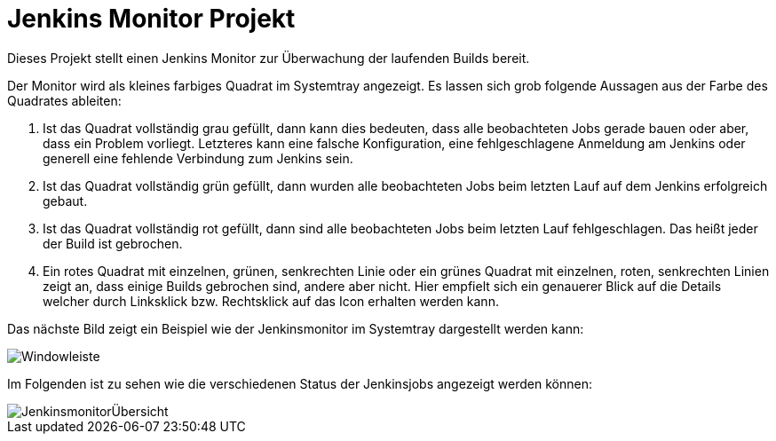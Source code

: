 # Jenkins Monitor Projekt

Dieses Projekt stellt einen Jenkins Monitor zur Überwachung der laufenden Builds bereit.

Der Monitor wird als kleines farbiges Quadrat im Systemtray angezeigt. Es lassen sich grob
folgende Aussagen aus der Farbe des Quadrates ableiten:

1. Ist das Quadrat vollständig grau gefüllt, dann kann dies bedeuten, dass alle beobachteten Jobs gerade bauen oder
aber, dass ein Problem vorliegt. Letzteres kann eine falsche Konfiguration, eine fehlgeschlagene Anmeldung am Jenkins
oder generell eine fehlende Verbindung zum Jenkins sein.
2. Ist das Quadrat vollständig grün gefüllt, dann wurden alle beobachteten Jobs beim letzten Lauf auf
dem Jenkins erfolgreich gebaut.
3. Ist das Quadrat vollständig rot gefüllt, dann sind alle beobachteten Jobs beim letzten Lauf fehlgeschlagen.
Das heißt jeder der Build ist gebrochen.
4. Ein rotes Quadrat mit einzelnen, grünen, senkrechten Linie oder ein grünes Quadrat mit einzelnen,
roten, senkrechten Linien zeigt an, dass einige Builds gebrochen sind, andere aber nicht. Hier empfielt
sich ein genauerer Blick auf die Details welcher durch Linksklick bzw. Rechtsklick auf das Icon
erhalten werden kann.

Das nächste Bild zeigt ein Beispiel wie der Jenkinsmonitor im Systemtray dargestellt werden kann:

image::images/Windowleiste.png[]

Im Folgenden ist zu sehen wie die verschiedenen Status der Jenkinsjobs
angezeigt werden können:

image::images/JenkinsmonitorÜbersicht.png[]





